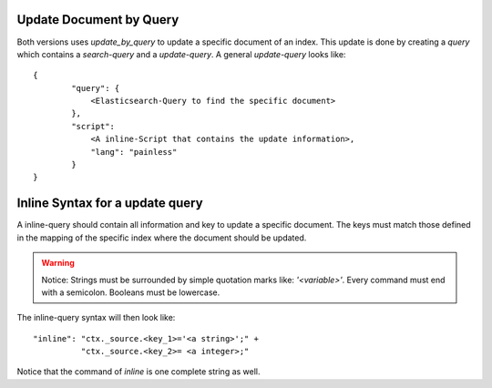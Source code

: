 Update Document by Query
========================
Both versions uses `update_by_query` to update a specific document of an index.
This update is done by creating a `query` which contains a `search-query` and a `update-query`.
A general `update-query` looks like::

    {
            "query": {
                <Elasticsearch-Query to find the specific document>
            },
            "script":
                <A inline-Script that contains the update information>,
                "lang": "painless"
            }
    }


Inline Syntax for a update query
================================
A inline-query should contain all information and key to update a specific document.
The keys must match those defined in the mapping of the specific index where the document
should be updated.

.. warning::
    Notice: Strings must be surrounded by simple quotation marks like: `'<variable>'`. Every command must end with a
    semicolon. Booleans must be lowercase.

The inline-query syntax will then look like::

    "inline": "ctx._source.<key_1>='<a string>';" +
              "ctx._source.<key_2>= <a integer>;"

Notice that the command of `inline` is one complete string as well.